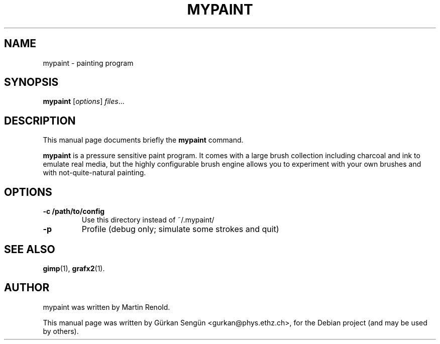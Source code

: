 .TH MYPAINT 1 "May  7, 2009"
.SH NAME
mypaint \- painting program 
.SH SYNOPSIS
.B mypaint
.RI [ options ] " files" ...
.br
.SH DESCRIPTION
This manual page documents briefly the
.B mypaint
command.
.PP
\fBmypaint\fP is a pressure sensitive paint program. It comes
with a large brush collection including charcoal and ink to emulate real
media, but the highly configurable brush engine allows you to experiment
with your own brushes and with not-quite-natural painting.
.SH OPTIONS
.TP
.B \-c /path/to/config
Use this directory instead of ~/.mypaint/
.TP
.B \-p
Profile (debug only; simulate some strokes and quit)
.SH SEE ALSO
.BR gimp (1),
.BR grafx2 (1).
.br
.SH AUTHOR
mypaint was written by Martin Renold.
.PP
This manual page was written by G\[:u]rkan Seng\[:u]n <gurkan@phys.ethz.ch>,
for the Debian project (and may be used by others).
